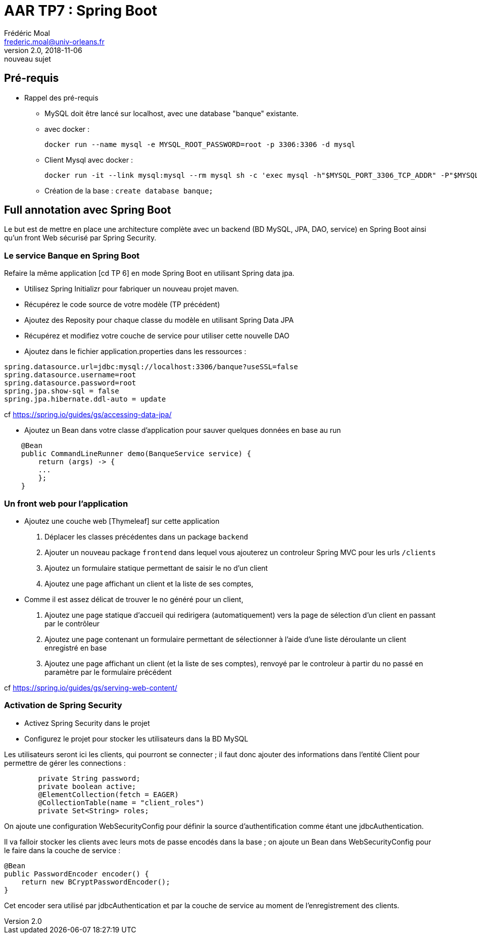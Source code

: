 = AAR TP7 : Spring Boot
Frédéric Moal <frederic.moal@univ-orleans.fr>
v2.0, 2018-11-06: nouveau sujet
ifndef::imagesdir[:imagesdir: ../images]
ifndef::sourcedir[:sourcedir: ../java]
ifndef::resourcesdir[:resourcesdir: ../resources]
ifndef::masterdoc[]
:doctype: article
endif::masterdoc[]


== Pré-requis

* Rappel des pré-requis

** MySQL doit être lancé sur localhost, avec une database "banque" existante.

** avec docker :
[source,bash]
docker run --name mysql -e MYSQL_ROOT_PASSWORD=root -p 3306:3306 -d mysql

** Client Mysql avec docker :
[source,bash]
docker run -it --link mysql:mysql --rm mysql sh -c 'exec mysql -h"$MYSQL_PORT_3306_TCP_ADDR" -P"$MYSQL_PORT_3306_TCP_PORT" -uroot -p"$MYSQL_ENV_MYSQL_ROOT_PASSWORD"'

** Création de la base : `create database banque;`

== Full annotation avec Spring Boot

Le but est de mettre en place une architecture complète
avec un backend (BD MySQL, JPA, DAO, service) en Spring Boot
ainsi qu'un front Web sécurisé par Spring Security.

=== Le service Banque en Spring Boot

Refaire la même application [cd TP 6] en mode Spring Boot en utilisant Spring data jpa.

* Utilisez Spring Initializr pour fabriquer un nouveau projet maven.

* Récupérez le code source de votre modèle (TP précédent)

* Ajoutez des Reposity pour chaque classe du modèle en utilisant Spring Data JPA

* Récupérez et modifiez votre couche de service pour utiliser cette nouvelle DAO

* Ajoutez dans le fichier application.properties dans les ressources :
[source,properties]
----
spring.datasource.url=jdbc:mysql://localhost:3306/banque?useSSL=false
spring.datasource.username=root
spring.datasource.password=root
spring.jpa.show-sql = false
spring.jpa.hibernate.ddl-auto = update
----
cf
https://spring.io/guides/gs/accessing-data-jpa/

* Ajoutez un Bean dans votre classe d'application pour sauver quelques données en base au run
[source,java]
----
    @Bean
    public CommandLineRunner demo(BanqueService service) {
        return (args) -> {
        ...
        };
    }
----


=== Un front web pour l'application

* Ajoutez une couche web [Thymeleaf] sur cette application
. Déplacer les classes précédentes dans un package `backend`
. Ajouter un nouveau package `frontend` dans lequel vous ajouterez
un controleur Spring MVC pour les urls `/clients`
. Ajoutez un formulaire statique permettant de saisir le no d'un client
. Ajoutez une page affichant un client et la liste de ses comptes,

* Comme il est assez délicat de trouver le no généré pour un client,
. Ajoutez une page statique d'accueil qui redirigera (automatiquement) vers la page de sélection d'un client en passant
par le contrôleur
. Ajoutez une page contenant un formulaire permettant de sélectionner à l'aide d'une liste déroulante un client enregistré en base
. Ajoutez une page affichant un client (et la liste de ses comptes),
renvoyé par le controleur à partir du no passé en paramètre par le formulaire précédent

cf https://spring.io/guides/gs/serving-web-content/


=== Activation de Spring Security

* Activez Spring Security dans le projet

* Configurez le projet pour stocker les utilisateurs dans la BD MySQL

Les utilisateurs seront ici les clients, qui pourront se connecter ;
il faut donc ajouter des informations dans l'entité Client pour permettre de gérer les connections :
[source,java]
----
	private String password;
	private boolean active;
	@ElementCollection(fetch = EAGER)
	@CollectionTable(name = "client_roles")
	private Set<String> roles;
----

On ajoute une configuration WebSecurityConfig pour définir la source
d'authentification comme étant une jdbcAuthentication.

Il va falloir stocker les clients avec leurs mots de passe encodés dans la base ;
on ajoute un Bean dans WebSecurityConfig pour le faire dans la couche de service :
[source,java]
----
@Bean
public PasswordEncoder encoder() {
    return new BCryptPasswordEncoder();
}
----
Cet encoder sera utilisé par jdbcAuthentication et par la couche de service au moment de l'enregistrement des clients.

